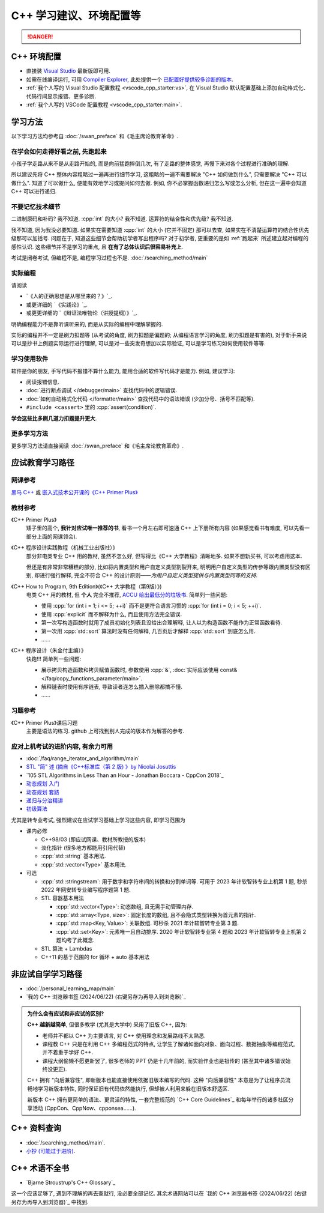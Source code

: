 .. _cpp:

***********************************************************************************************************************
C++ 学习建议、环境配置等
***********************************************************************************************************************

.. danger::

  .. include:: dialectics_announcement/main.irst

.. _环境配置:

=======================================================================================================================
C++ 环境配置
=======================================================================================================================

- 直接装 `Visual Studio <https://visualstudio.microsoft.com/zh-hans/>`_ 最新版即可用.
- 如需在线编译运行, 可用 `Compiler Explorer <https://godbolt.org/>`_, 此处提供一个 `已配置好提供较多诊断的版本 <https://godbolt.org/z/8Tof9397K>`_.
- :ref:`我个人写的 Visual Studio 配置教程 <vscode_cpp_starter:vs>`, 在 Visual Studio 默认配置基础上添加自动格式化、代码行间显示报错、更多诊断.
- :ref:`我个人写的 VSCode 配置教程 <vscode_cpp_starter:main>`.

=======================================================================================================================
学习方法
=======================================================================================================================

以下学习方法均参考自 :doc:`/swan_preface` 和《毛主席论教育革命》.

.. _跑起来:

-----------------------------------------------------------------------------------------------------------------------
在学会如何走得好看之前, 先跑起来
-----------------------------------------------------------------------------------------------------------------------

小孩子学走路从来不是从走路开始的, 而是向前猛跑摔倒几次, 有了走路的整体感觉, 再慢下来对各个过程进行准确的理解.

所以建议先将 C++ 整体内容粗略过一遍再进行细节学习, 这粗略的一遍不需要解决 "C++ 如何做到什么", 只需要解决 "C++ 可以做什么". 知道了可以做什么, 便能有效地学习或提问如何去做. 例如, 你不必掌握函数递归怎么写或怎么分析, 但在这一遍中会知道 C++ 可以进行递归.

-----------------------------------------------------------------------------------------------------------------------
不要记忆技术细节
-----------------------------------------------------------------------------------------------------------------------

二进制原码和补码? 我不知道. :cpp:`int` 的大小? 我不知道. 运算符的结合性和优先级? 我不知道.

我不知道, 因为我没必要知道. 如果实在需要知道 :cpp:`int` 的大小 (它并不固定) 那可以去查, 如果实在不清楚运算符的结合性优先级那可以加括号. 问题在于, 知道这些细节会帮助初学者写出程序吗? 对于初学者, 更重要的是如 :ref:`跑起来` 所述建立起对编程的感性认识. 这些细节并不是学习的重点, 且 **在有了总体认识后很容易补充上**.

考试是闭卷考试, 但编程不是, 编程学习过程也不是. :doc:`/searching_method/main`

.. _实际编程:

-----------------------------------------------------------------------------------------------------------------------
实际编程
-----------------------------------------------------------------------------------------------------------------------

请阅读

- `《人的正确思想是从哪里来的？》`_.
- 或更详细的 `《实践论》`_.
- 或更更详细的 `《辩证法唯物论（讲授提纲）》`_.

明确编程能力不是靠听课听来的, 而是从实际的编程中理解掌握的.

实际的编程并不一定是刷力扣题等 (从考试的角度, 刷力扣题是偏题的; 从编程语言学习的角度, 刷力扣题是有害的), 对于新手来说可以是抄书上例题实际运行进行理解, 可以是对一些突发奇想加以实际验证, 可以是学习练习如何使用软件等等.

-----------------------------------------------------------------------------------------------------------------------
学习使用软件
-----------------------------------------------------------------------------------------------------------------------

软件是你的朋友, 手写代码不报错不算什么能力, 能用合适的软件写代码才是能力. 例如, 建议学习:

- 阅读报错信息.
- :doc:`进行断点调试 </debugger/main>` 查找代码中的逻辑错误.
- :doc:`如何自动格式化代码 </formatter/main>` 查找代码中的语法错误 (少加分号、括号不匹配等).
- ``#include <cassert>`` 里的 :cpp:`assert(condition)`.

**学会这些比多刷几道力扣题提升更大**.

-----------------------------------------------------------------------------------------------------------------------
更多学习方法
-----------------------------------------------------------------------------------------------------------------------

更多学习方法请直接阅读 :doc:`/swan_preface` 和《毛主席论教育革命》.

=======================================================================================================================
应试教育学习路径
=======================================================================================================================

-----------------------------------------------------------------------------------------------------------------------
网课参考
-----------------------------------------------------------------------------------------------------------------------

`黑马 C++ <https://www.bilibili.com/video/BV1et411b73Z>`_ 或 `嵌入式技术公开课的《C++ Primer Plus》 <https://www.bilibili.com/video/BV1Yv411t7qe>`_

-----------------------------------------------------------------------------------------------------------------------
教材参考
-----------------------------------------------------------------------------------------------------------------------

《C++ Primer Plus》
  矮子里的高个, **我针对应试唯一推荐的书**, 看书一个月左右即可速通 C++ 上下册所有内容 (如果感觉看书有难度, 可以先看一部分上面的网课领会).

《C++ 程序设计实践教程（机械工业出版社）》
  部分非电类专业 C++ 用的教材, 虽然不怎么好, 但写得比《C++ 大学教程》清晰地多. 如果不想新买书, 可以考虑用这本.

  但还是有非常非常糟糕的部分, 比如将内置类型和用户自定义类型割裂开来, 明明用户自定义类型的传参等跟内置类型没有区别, 却进行强行解释, 完全不符合 C++ 的设计原则——*为用户自定义类型提供与内置类型同等的支持*.

《C++ How to Program, 9th Edition》(《C++ 大学教程（第9版）》)
  电类 C++ 用的教材, 但 **个人** 完全不推荐, `ACCU 给出最低分的垃圾书 <https://accu.org/bookreviews/2002/haley_791/>`_. 简单列一些问题:

  - 使用 :cpp:`for (int i = 1; i <= 5; ++i)` 而不是更符合语言习惯的 :cpp:`for (int i = 0; i < 5; ++i)`.
  - 使用 :cpp:`explicit` 而不解释为什么, 而且使用方法完全错误.
  - 第一次写构造函数时就用了成员初始化列表且没给出合理解释, 让人以为构造函数不能作为正常函数看待.
  - 第一次用 :cpp:`std::sort` 算法时没有任何解释, 几百页后才解释 :cpp:`std::sort` 到底怎么用.
  - ……

《C++ 程序设计（朱金付主编）》
  快跑!!! 简单列一些问题:

  - 展示拷贝构造函数和拷贝赋值函数时, 参数使用 :cpp:`&`, :doc:`实际应该使用 const& </faq/copy_functions_parameter/main>`.
  - 解释链表时使用有序链表, 导致读者连怎么插入删除都搞不懂.
  - ……

-----------------------------------------------------------------------------------------------------------------------
习题参考
-----------------------------------------------------------------------------------------------------------------------

《C++ Primer Plus》课后习题
  主要是语法的练习. github 上可找到别人完成的版本作为解答的参考.

-----------------------------------------------------------------------------------------------------------------------
应对上机考试的进阶内容, 有余力可用
-----------------------------------------------------------------------------------------------------------------------

- :doc:`/faq/range_iterator_and_algorithm/main`
- `STL "简" 述 (摘自《C++标准库（第 2 版) 》by Nicolai Josuttis <https://gitee.com/cpp_tutorial/board/raw/main/cpp/stl_introduction.pdf>`_
- `105 STL Algorithms in Less Than an Hour - Jonathan Boccara - CppCon 2018`_
- `动态规划 入门 <https://www.bilibili.com/video/BV1xb411e7ww>`_
- `动态规划 套路 <https://www.bilibili.com/video/BV1gp4y1t7xe>`_
- `递归与分治精讲 <https://leetcode.cn/leetbook/detail/recursion-and-divide-and-conquer/>`_
- `初级算法 <https://leetcode.cn/leetbook/detail/top-interview-questions-easy/>`_

尤其是转专业考试, 强烈建议在应试学习基础上学习这些内容, 即学习范围为

- 课内必修

  - C++98/03 (即应试网课、教材所教授的版本)

  - 淡化指针 (很多地方都能用引用代替)

  - :cpp:`std::string` 基本用法.

  - :cpp:`std::vector<Type>` 基本用法.

- 可选

  - :cpp:`std::stringstream`: 用于数字和字符串间的转换和分割单词等. 可用于 2023 年计软智转专业上机第 1 题, 秒杀 2022 年网安转专业编写程序题第 1 题.

  - STL 容器基本用法

    - :cpp:`std::vector<Type>`: 动态数组, 且无需手动管理内存.

    - :cpp:`std::array<Type, size>`: 固定长度的数组, 且不会隐式类型转换为首元素的指针.

    - :cpp:`std::map<Key, Value>`: 关联数组. 可秒杀 2021 年计软智转专业第 3 题.

    - :cpp:`std::set<Key>`: 元素唯一且自动排序. 2020 年计软智转专业第 4 题和 2023 年计软智转专业上机第 2 题均考了此概念.

  - STL 算法 + Lambdas

  - C++11 的基于范围的 for 循环 + auto 基本用法

  .. code-block:: cpp
    :linenos:

    // auto: 我不在乎 array 里的元素 value 类型具体是什么, 编译器你自己搞定;
    //       我只要求你把它按 const& 传给 value
    for (const auto& value : array) {
      std::cout << value << ' ';
    }

.. _非应试自学学习路径:

=======================================================================================================================
非应试自学学习路径
=======================================================================================================================

- :doc:`/personal_learning_map/main`
- `我的 C++ 浏览器书签 (2024/06/22) (右键另存为再导入到浏览器)`_

.. admonition:: 为什么会有应试和非应试的区别?
  :class: dropdown

  **C++ 越新越简单**, 但很多教学 (尤其是大学中) 采用了旧版 C++, 因为:

  - 老师并不都以 C++ 为主要语言, 对 C++ 使用理念和发展路线不太熟悉.
  - 课程教 C++ 只是在利用 C++ 多编程范式的特点, 让学生了解诸如面向对象、面向过程、数据抽象等编程范式, 并不着重于学好 C++.
  - 课程大纲偷懒不愿更新罢了, 很多老师的 PPT 仍是十几年前的, 而实验作业也是祖传的 (甚至其中诸多错误始终没更正).

  C++ 拥有 "向后兼容性", 即新版本也能直接使用依据旧版本编写的代码.
  这种 "向后兼容性" 本意是为了让程序员流畅地学习新版本特性, 同时保证旧有代码依然能执行, 但却被人利用来躲在旧版本舒适区.

  新版本 C++ 拥有更简单的语法、更灵活的特性, 一套完整规范的 `C++ Core Guidelines`_ 和每年举行的诸多社区分享活动 (CppCon、CppNow、cpponsea……).

=======================================================================================================================
C++ 资料查询
=======================================================================================================================

- :doc:`/searching_method/main`.
- `小抄 (可能过于进阶) <https://hackingcpp.com/cpp/cheat_sheets.html>`_.

=======================================================================================================================
C++ 术语不全书
=======================================================================================================================

- `Bjarne Stroustrup's C++ Glossary`_

这一个应该足够了, 遇到不理解的再去查就行, 没必要全部记忆. 其余术语网站可以在 `我的 C++ 浏览器书签 (2024/06/22) (右键另存为再导入到浏览器)`_ 中找到.
